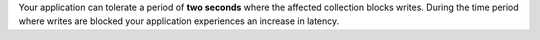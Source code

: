 Your application can tolerate a period of **two seconds** where the
affected collection blocks writes. During the time period where 
writes are blocked your application experiences an increase in 
latency. 
